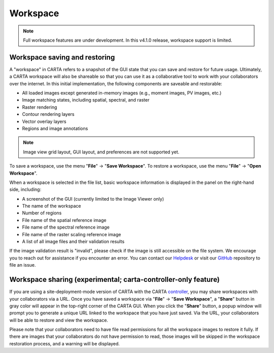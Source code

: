Workspace
=========

.. note::
   Full workspace features are under development. In this v4.1.0 release, workspace support is limited.


Workspace saving and restoring
------------------------------

A "workspace" in CARTA refers to a snapshot of the GUI state that you can save and restore for future usage. Ultimately, a CARTA workspace will also be shareable so that you can use it as a collaborative tool to work with your collaborators over the internet. In this initial implementation, the following components are saveable and restorable:

* All loaded images except generated in-memory images (e.g., moment images, PV images, etc.)
* Image matching states, including spatial, spectral, and raster
* Raster rendering
* Contour rendering layers
* Vector overlay layers
* Regions and image annotations

.. note::
   Image view grid layout, GUI layout, and preferences are not supported yet.


To save a workspace, use the menu "**File**" -> "**Save Workspace**". To restore a workspace, use the menu "**File**" -> "**Open Workspace**". 

.. raw:: html

   <img src="_static/carta_fn_workspace.png" 
        style="width:100%;height:auto;">

When a workspace is selected in the file list, basic workspace information is displayed in the panel on the right-hand side, including:

* A screenshot of the GUI (currently limited to the Image Viewer only)
* The name of the workspace
* Number of regions
* File name of the spatial reference image
* File name of the spectral reference image
* File name of the raster scaling reference image
* A list of all image files and their validation results

If the image validation result is "invalid", please check if the image is still accessible on the file system. We encourage you to reach out for assistance if you encounter an error. You can contact our `Helpdesk <mailto:support@carta.freshdesk.com>`_ or visit our `GitHub <https://github.com/CARTAvis/carta/issues>`_ repository to file an issue.


Workspace sharing (experimental; carta-controller-only feature)
-----------------------------------------------------------------
If you are using a site-deployment-mode version of CARTA with the CARTA `controller <https://carta-controller.readthedocs.io/en/dev/>`_, you may share workspaces with your collaborators via a URL. Once you have saved a workspace via "**File**" -> "**Save Workspace**", a "**Share**" button in gray color will appear in the top-right corner of the CARTA GUI. When you click the "**Share**" button, a popup window will prompt you to generate a unique URL linked to the workspace that you have just saved. Via the URL, your collaborators will be able to restore and view the workspace. 

.. raw:: html

   <img src="_static/carta_fn_workspace_share1.png" 
        style="width:100%;height:auto;">

.. raw:: html

   <img src="_static/carta_fn_workspace_share2.png" 
        style="width:100%;height:auto;">


Please note that your collaborators need to have file read permissions for all the workspace images to restore it fully. If there are images that your collaborators do not have permission to read, those images will be skipped in the workspace restoration process, and a warning will be displayed.

